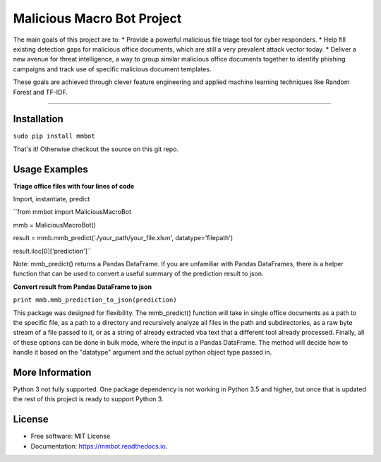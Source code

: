 Malicious Macro Bot Project
===========================

The main goals of this project are to:
* Provide a powerful malicious file triage tool for cyber responders.
* Help fill existing detection gaps for malicious office documents, which are still a very prevalent attack vector today.
* Deliver a new avenue for threat intelligence, a way to group similar malicious office documents together to identify phishing campaigns and track use of specific malicious document templates.

These goals are achieved through clever feature engineering and applied machine learning techniques like Random Forest and TF-IDF.

----

Installation
------------
``sudo pip install mmbot``

That's it!  Otherwise checkout the source on this git repo.


Usage Examples
--------------
**Triage office files with four lines of code**

Import, instantiate, predict

``from mmbot import MaliciousMacroBot

mmb = MaliciousMacroBot()

result = mmb.mmb_predict('./your_path/your_file.xlsm', datatype='filepath')

result.iloc[0]['prediction']``

Note: mmb_predict() returns a Pandas DataFrame.  If you are unfamiliar with Pandas DataFrames, there is a helper function that can be used to convert a useful summary of the prediction result to json.

**Convert result from Pandas DataFrame to json**

``print mmb.mmb_prediction_to_json(prediction)``


This package was designed for flexibility.  The mmb_predict() function will take in single office documents as a path to the specific file, as a path to a directory and recursively analyze all files in the path and subdirectories, as a raw byte stream of a file passed to it, or as a string of already extracted vba text that a different tool already processed.  Finally, all of these options can be done in bulk mode, where the input is a Pandas DataFrame.  The method will decide how to handle it based on the "datatype" argument and the actual python object type passed in.


More Information
----------------
Python 3 not fully supported.  One package dependency is not working in Python 3.5 and higher, but once that is updated the rest of this project is ready to support Python 3.


License
-------
* Free software: MIT License 
* Documentation: https://mmbot.readthedocs.io.

